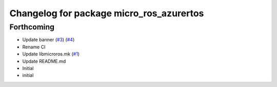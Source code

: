 ^^^^^^^^^^^^^^^^^^^^^^^^^^^^^^^^^^^^^^^^^
Changelog for package micro_ros_azurertos
^^^^^^^^^^^^^^^^^^^^^^^^^^^^^^^^^^^^^^^^^

Forthcoming
-----------
* Update banner (`#3 <https://github.com/micro-ROS/micro_ros_azure_rtos_app/issues/3>`_) (`#4 <https://github.com/micro-ROS/micro_ros_azure_rtos_app/issues/4>`_)
* Rename CI
* Update libmicroros.mk (`#1 <https://github.com/micro-ROS/micro_ros_azure_rtos_app/issues/1>`_)
* Update README.md
* Initial
* initial
